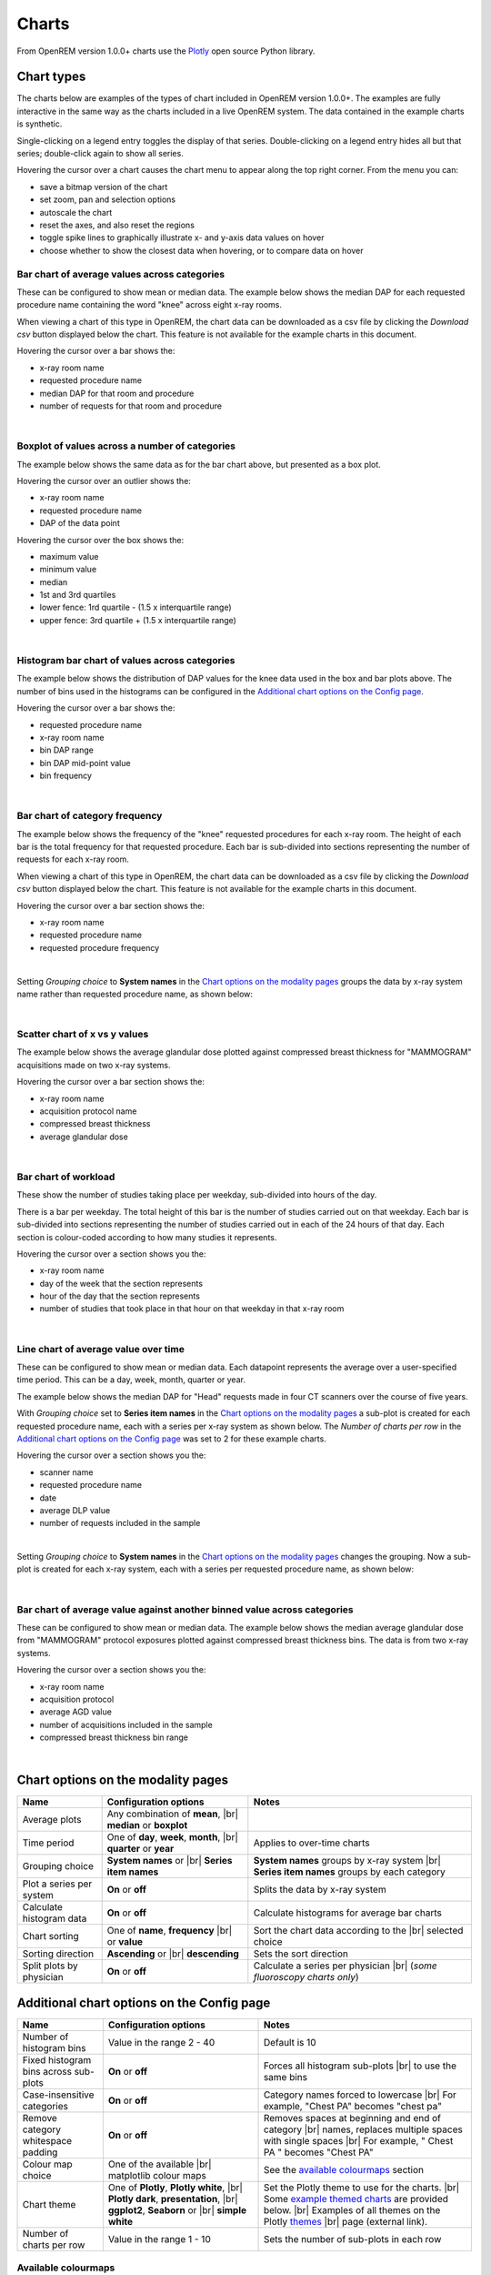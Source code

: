 ######
Charts
######

From OpenREM version 1.0.0+ charts use the Plotly_ open source Python library.

***********
Chart types
***********

The charts below are examples of the types of chart included in OpenREM version 1.0.0+. The examples are fully
interactive in the same way as the charts included in a live OpenREM system. The data contained in the example charts
is synthetic.

Single-clicking on a legend entry toggles the display of that series. Double-clicking on a legend entry hides all but
that series; double-click again to show all series.

Hovering the cursor over a chart causes the chart menu to appear along the top right corner. From the menu you can:

* save a bitmap version of the chart
* set zoom, pan and selection options
* autoscale the chart
* reset the axes, and also reset the  regions
* toggle spike lines to graphically illustrate x- and y-axis data values on hover
* choose whether to show the closest data when hovering, or to compare data on hover

=============================================
Bar chart of average values across categories
=============================================

These can be configured to show mean or median data. The example below shows the median DAP for each requested procedure
name containing the word "knee" across eight x-ray rooms.

When viewing a chart of this type in OpenREM, the chart data can be downloaded as a csv file by clicking the
*Download csv* button displayed below the chart. This feature is not available for the example charts in this document.

Hovering the cursor over a bar shows the:

* x-ray room name
* requested procedure name
* median DAP for that room and procedure
* number of requests for that room and procedure

.. raw:: html
   :file: charts/barchart.html

|

===============================================
Boxplot of values across a number of categories
===============================================

The example below shows the same data as for the bar chart above, but presented as a box plot.

Hovering the cursor over an outlier shows the:

* x-ray room name
* requested procedure name
* DAP of the data point

Hovering the cursor over the box shows the:

* maximum value
* minimum value
* median
* 1st and 3rd quartiles
* lower fence: 1rd quartile - (1.5 x interquartile range)
* upper fence: 3rd quartile + (1.5 x interquartile range)

.. raw:: html
   :file: charts/boxplot.html

|

===============================================
Histogram bar chart of values across categories
===============================================

The example below shows the distribution of DAP values for the knee data used in the box and bar plots above. The
number of bins used in the histograms can be configured in the `Additional chart options on the Config page`_.

Hovering the cursor over a bar shows the:

* requested procedure name
* x-ray room name
* bin DAP range
* bin DAP mid-point value
* bin frequency

.. raw:: html
   :file: charts/histogram.html

|

===============================
Bar chart of category frequency
===============================

The example below shows the frequency of the "knee" requested procedures for each x-ray room. The height of each bar is
the total frequency for that requested procedure. Each bar is sub-divided into sections representing the number of
requests for each x-ray room.

When viewing a chart of this type in OpenREM, the chart data can be downloaded as a csv file by clicking the
*Download csv* button displayed below the chart. This feature is not available for the example charts in this document.

Hovering the cursor over a bar section shows the:

* x-ray room name
* requested procedure name
* requested procedure frequency

.. raw:: html
   :file: charts/frequency.html

|

Setting *Grouping choice* to **System names** in the `Chart options on the modality pages`_ groups the data by x-ray
system name rather than requested procedure name, as shown below:

.. raw:: html
   :file: charts/frequency_group_by_system.html

|

==============================
Scatter chart of x vs y values
==============================

The example below shows the average glandular dose plotted against compressed breast thickness for "MAMMOGRAM"
acquisitions made on two x-ray systems.

Hovering the cursor over a bar section shows the:

* x-ray room name
* acquisition protocol name
* compressed breast thickness
* average glandular dose

.. raw:: html
   :file: charts/scatter.html

|

=====================
Bar chart of workload
=====================

These show the number of studies taking place per weekday, sub-divided into hours of the day.

There is a bar per weekday. The total height of this bar is the number of studies carried out on that weekday. Each
bar is sub-divided into sections representing the number of studies carried out in each of the 24 hours of that day.
Each section is colour-coded according to how many studies it represents.

Hovering the cursor over a section shows you the:

* x-ray room name
* day of the week that the section represents
* hour of the day that the section represents
* number of studies that took place in that hour on that weekday in that x-ray room

.. raw:: html
   :file: charts/workload.html

|

=====================================
Line chart of average value over time
=====================================

These can be configured to show mean or median data. Each datapoint represents the average over a user-specified time
period. This can be a day, week, month, quarter or year.

The example below shows the median DAP for "Head" requests made in four CT scanners over the course of five years.

With *Grouping choice* set to **Series item names** in the `Chart options on the modality pages`_ a sub-plot is created
for each requested procedure name, each with a series per x-ray system as shown below. The *Number of charts per row* in
the `Additional chart options on the Config page`_ was set to 2 for these example charts.

Hovering the cursor over a section shows you the:

* scanner name
* requested procedure name
* date
* average DLP value
* number of requests included in the sample

.. raw:: html
   :file: charts/overtime.html

|

Setting *Grouping choice* to **System names** in the `Chart options on the modality pages`_ changes the grouping. Now
a sub-plot is created for each x-ray system, each with a series per requested procedure name, as shown below:

.. raw:: html
   :file: charts/overtime_group_by_system.html

|

=========================================================================
Bar chart of average value against another binned value across categories
=========================================================================

These can be configured to show mean or median data. The example below shows the median average glandular dose from
"MAMMOGRAM" protocol exposures plotted against compressed breast thickness bins. The data is from two x-ray systems.

Hovering the cursor over a section shows you the:

* x-ray room name
* acquisition protocol
* average AGD value
* number of acquisitions included in the sample
* compressed breast thickness bin range

.. raw:: html
   :file: charts/binned_statistic.html

|

***********************************
Chart options on the modality pages
***********************************

========================== ========================================= ==================================================
Name                       Configuration options                     Notes
========================== ========================================= ==================================================
Average plots              Any combination of **mean**, |br|
                           **median** or **boxplot**
-------------------------- ----------------------------------------- --------------------------------------------------
Time period                One of **day**, **week**, **month**, |br| Applies to over-time charts
                           **quarter** or **year**
-------------------------- ----------------------------------------- --------------------------------------------------
Grouping choice            **System names** or |br|                  **System names** groups by x-ray system |br|
                           **Series item names**                     **Series item names** groups by each category
-------------------------- ----------------------------------------- --------------------------------------------------
Plot a series per system   **On** or **off**                         Splits the data by x-ray system
-------------------------- ----------------------------------------- --------------------------------------------------
Calculate histogram data   **On** or **off**                         Calculate histograms for average bar charts
-------------------------- ----------------------------------------- --------------------------------------------------
Chart sorting              One of **name**, **frequency** |br|       Sort the chart data according to the |br|
                           or **value**                              selected choice
-------------------------- ----------------------------------------- --------------------------------------------------
Sorting direction          **Ascending** or |br|                     Sets the sort direction
                           **descending**
-------------------------- ----------------------------------------- --------------------------------------------------
Split plots by physician   **On** or **off**                         Calculate a series per physician |br|
                                                                     (*some fluoroscopy charts only*)
========================== ========================================= ==================================================


*******************************************
Additional chart options on the Config page
*******************************************

========================================== ========================= ===================================================
Name                                       Configuration options     Notes
========================================== ========================= ===================================================
Number of histogram bins                   Value in the range 2 - 40 Default is 10
------------------------------------------ ------------------------- ---------------------------------------------------
Fixed histogram bins across sub-plots      **On** or **off**         Forces all histogram sub-plots |br|
                                                                     to use the same bins
------------------------------------------ ------------------------- ---------------------------------------------------
Case-insensitive categories                **On** or **off**         Category names forced to lowercase |br|
                                                                     For example, "Chest PA" becomes "chest pa"
------------------------------------------ ------------------------- ---------------------------------------------------
Remove category whitespace padding         **On** or **off**         Removes spaces at beginning and end of category |br|
                                                                     names, replaces multiple spaces with single spaces |br|
                                                                     For example, " Chest   PA " becomes "Chest PA"
------------------------------------------ ------------------------- ---------------------------------------------------
Colour map choice                          One of the available |br| See the `available colourmaps`_ section
                                           matplotlib colour maps
------------------------------------------ ------------------------- ---------------------------------------------------
Chart theme                                One of **Plotly**,        Set the Plotly theme to use for the charts. |br|
                                           **Plotly white**, |br|    Some `example themed charts`_ are provided below. |br|
                                           **Plotly dark**,          Examples of all themes on the Plotly themes_ |br|
                                           **presentation**, |br|    page (external link).
                                           **ggplot2**,
                                           **Seaborn** or |br|
                                           **simple white**
------------------------------------------ ------------------------- ---------------------------------------------------
Number of charts per row                   Value in the range 1 - 10 Sets the number of sub-plots in each row
========================================== ========================= ===================================================


.. _available colourmaps:

====================
Available colourmaps
====================

=================== ===========================
Name                Swatch
=================== ===========================
Red yellow blue     .. image:: img/RdYlBu.png
------------------- ---------------------------
Spectral            .. image:: img/Spectral.png
------------------- ---------------------------
Pink yellow green   .. image:: img/PiYG.png
------------------- ---------------------------
Purple green        .. image:: img/PRGn.png
------------------- ---------------------------
Brown green         .. image:: img/BrBG.png
------------------- ---------------------------
Purple orange       .. image:: img/PuOr.png
------------------- ---------------------------
Red blue            .. image:: img/RdBu.png
------------------- ---------------------------
Red grey            .. image:: img/RdGy.png
------------------- ---------------------------
Yellow green blue   .. image:: img/YlGnBu.png
------------------- ---------------------------
Yellow orange brown .. image:: img/YlOrBr.png
------------------- ---------------------------
Hot                 .. image:: img/hot.png
------------------- ---------------------------
Inferno             .. image:: img/inferno.png
------------------- ---------------------------
Magma               .. image:: img/magma.png
------------------- ---------------------------
Plasma              .. image:: img/plasma.png
------------------- ---------------------------
Viridis             .. image:: img/viridis.png
------------------- ---------------------------
Cividis             .. image:: img/Spectral.png
=================== ===========================


.. _example themed charts:

=====================
Some available themes
=====================

The example `Chart types`_ at the top of this document use the default Plotly theme. Below are some examples of other
available themes.

+++++++++++
Plotly dark
+++++++++++

.. raw:: html
   :file: charts/barchart_plotly_dark.html

|

++++++++++++
Presentation
++++++++++++

.. raw:: html
   :file: charts/barchart_presentation.html

|

++++++++++++
Simple white
++++++++++++

.. raw:: html
   :file: charts/barchart_simple_white.html

|

*******************
Available CT charts
*******************

====================================== ==============================================================================
Chart name                             Chart type
====================================== ==============================================================================
Acquisition frequency                  Bar chart of acquisition protocol frequency
-------------------------------------- ------------------------------------------------------------------------------
Acquisition DLP                        Bar chart of average DLP per acquisition protocol |br|
                                       Boxplot with data point per acquisition protocol |br|
                                       Histograms also plotted if *Calculate histogram data* **on**
-------------------------------------- ------------------------------------------------------------------------------
Acquisition CTDI\ :sub:`vol`           Bar chart of average CTDI\ :sub:`vol` per acquisition protocol |br|
                                       Boxplot with data point per acquisition protocol |br|
                                       Histograms also plotted if *Calculate histogram data* **on**
-------------------------------------- ------------------------------------------------------------------------------
Acquisition DLP over time              Line chart of average DLP over time |br|
                                       for each acquisition protocol
-------------------------------------- ------------------------------------------------------------------------------
Acquisition CTDI\ :sub:`vol` over time Line chart of average CTDI\ :sub:`vol` over time |br|
                                       for each acquisition protocol
-------------------------------------- ------------------------------------------------------------------------------
Acquisition DLP vs mass                Scatter chart of DLP vs patient mass for each acquisition protocol
-------------------------------------- ------------------------------------------------------------------------------
Acquisition CTDI\ :sub:`vol` vs mass   Scatter chart of CTDI\ :sub:`vol` vs patient mass for each |br|
                                       acquisition protocol
-------------------------------------- ------------------------------------------------------------------------------
Study frequency                        Bar chart of study description frequency
-------------------------------------- ------------------------------------------------------------------------------
Study DLP                              Bar chart of average DLP per study description |br|
                                       Boxplot with data point per study description |br|
                                       Histograms also plotted if *Calculate histogram data* **on**
-------------------------------------- ------------------------------------------------------------------------------
Study CTDI\ :sub:`vol`                 Bar chart of average CTDI\ :sub:`vol` per study description |br|
                                       Boxplot with data point per study description |br|
                                       Histograms also plotted if *Calculate histogram data* **on**
-------------------------------------- ------------------------------------------------------------------------------
Study events                           Bar chart of average number of radiation events per study description |br|
                                       Boxplot with data point per study description |br|
                                       Histograms also plotted if *Calculate histogram data* **on**
-------------------------------------- ------------------------------------------------------------------------------
Study DLP over time                    Line chart of average DLP over time |br|
                                       for each study description
-------------------------------------- ------------------------------------------------------------------------------
Study workload                         Bar chart of number of studies carried out on each day of the |br|
                                       week, with each bar sub-divided into hours of the day
-------------------------------------- ------------------------------------------------------------------------------
Requested procedure frequency          Bar chart of requested procedure name frequency
-------------------------------------- ------------------------------------------------------------------------------
Requested procedure DLP                Bar chart of average DLP per requested procedure name |br|
                                       Boxplot with data point per study description |br|
                                       Histograms also plotted if *Calculate histogram data* **on**
-------------------------------------- ------------------------------------------------------------------------------
Requested procedure events             Bar chart of average number of radiation events per requested procedure name |br|
                                       Boxplot with data point per study description |br|
                                       Histograms also plotted if *Calculate histogram data* **on**
-------------------------------------- ------------------------------------------------------------------------------
Requested procedure DLP over time      Line chart of average DLP over time |br|
                                       for each study description
====================================== ==============================================================================


*****************************
Available radiographic charts
*****************************

=============================== ==================================================================
Chart name                      Chart type
=============================== ==================================================================
Acquisition frequency           Bar chart of acquisition protocol frequency
------------------------------- ------------------------------------------------------------------
Acquisition DAP                 Bar chart of average DAP per acquisition protocol |br|
                                Boxplot with data point per acquisition protocol |br|
                                Histograms also plotted if *Calculate histogram data* **on**
------------------------------- ------------------------------------------------------------------
Acquisition mAs                 Bar chart of average mAs per acquisition protocol |br|
                                Boxplot with data point per acquisition protocol |br|
                                Histograms also plotted if *Calculate histogram data* **on**
------------------------------- ------------------------------------------------------------------
Acquisition kVp                 Bar chart of average kVp per acquisition protocol |br|
                                Boxplot with data point per acquisition protocol |br|
                                Histograms also plotted if *Calculate histogram data* **on**
------------------------------- ------------------------------------------------------------------
Acquisition DAP over time       Line chart of average DAP over time |br|
                                for each acquisition protocol
------------------------------- ------------------------------------------------------------------
Acquisition mAs over time       Line chart of average mAs over time |br|
                                for each acquisition protocol
------------------------------- ------------------------------------------------------------------
Acquisition kVp over time       Line chart of average kVp over time |br|
                                for each acquisition protocol
------------------------------- ------------------------------------------------------------------
Acquisition DAP vs mass         Scatter chart of DAP vs patient mass |br|
                                for each acquisition protocol
------------------------------- ------------------------------------------------------------------
Study frequency                 Bar chart of study description frequency
------------------------------- ------------------------------------------------------------------
Study DAP                       Bar chart of average DAP per study description |br|
                                Boxplot with data point per study description |br|
                                Histograms also plotted if *Calculate histogram data* **on**
------------------------------- ------------------------------------------------------------------
Study DAP vs mass               Scatter chart of DAP vs patient mass for each study description
------------------------------- ------------------------------------------------------------------
Study workload                  Bar chart of number of studies carried out on each day of the |br|
                                week, with each bar sub-divided into hours of the day
------------------------------- ------------------------------------------------------------------
Requested procedure frequency   Bar chart of requested procedure name frequency
------------------------------- ------------------------------------------------------------------
Requested procedure DAP         Bar chart of average DAP per requested procedure name |br|
                                Boxplot with data point per study description |br|
                                Histograms also plotted if *Calculate histogram data* **on**
------------------------------- ------------------------------------------------------------------
Requested procedure DAP vs mass Scatter chart of DAP vs patient mass |br|
                                for each requested procedure name
=============================== ==================================================================


****************************
Available fluoroscopy charts
****************************

================================= ===============================================================
Chart name                        Chart type
================================= ===============================================================
Study frequency                   Bar chart of study description frequency
--------------------------------- ---------------------------------------------------------------
Study DAP                         Bar chart of average DAP per study description |br|
                                  Boxplot with data point per study description |br|
                                  Histograms also plotted if *Calculate histogram data* **on**
--------------------------------- ---------------------------------------------------------------
Study DAP over time               Line chart of average DAP over time |br|
                                  for each study description
--------------------------------- ---------------------------------------------------------------
Study workload                    Bar chart of number of studies carried out on each day of the |br|
                                  week, with each bar sub-divided into hours of the day
--------------------------------- ---------------------------------------------------------------
Requested procedure frequency     Bar chart of requested procedure name frequency
--------------------------------- ---------------------------------------------------------------
Requested procedure DAP           Bar chart of average DAP per requested procedure name |br|
                                  Boxplot with data point per study description |br|
                                  Histograms also plotted if *Calculate histogram data* **on**
--------------------------------- ---------------------------------------------------------------
Requested procedure DAP over time Line chart of average DAP over time |br|
                                  for each study description
================================= ===============================================================


****************************
Available mammography charts
****************************

==================================== ===================================================================
Chart name                           Chart type
==================================== ===================================================================
Acquisition frequency                Bar chart of acquisition protocol frequency
------------------------------------ -------------------------------------------------------------------
Acquisition AGD                      Bar chart of average AGDP per acquisition protocol |br|
                                     Boxplot with data point per acquisition protocol |br|
                                     Histograms also plotted if *Calculate histogram data* **on**
------------------------------------ -------------------------------------------------------------------
Acquisition average AGD vs thickness Bar chart of average AGD for each of the following nine compressed |br|
                                     breast thickness bands: |br|
                                     min ≤ x < 20; 20 ≤ x < 30; 30 ≤ x < 40; 40 ≤ x < 50; 50 ≤ x < 60; |br|
                                     60 ≤ x < 70; 70 ≤ x < 80; 80 ≤ x < 90; 90 ≤ x < max
------------------------------------ -------------------------------------------------------------------
Acquisition AGD over time            Line chart of average AGD over time |br|
                                     for each acquisition protocol
------------------------------------ -------------------------------------------------------------------
Acquisition AGD vs thickness         Scatter chart of AGD vs compressed breast thickness |br|
                                     for each acquisition protocol
------------------------------------ -------------------------------------------------------------------
Acquisition mAs vs thickness         Scatter chart of mAs vs compressed breast thickness |br|
                                     for each acquisition protocol
------------------------------------ -------------------------------------------------------------------
Acquisition kVp vs thickness         Scatter chart of kVp vs compressed breast thickness |br|
                                     for each acquisition protocol
------------------------------------ -------------------------------------------------------------------
Study workload                       Bar chart of number of studies carried out on each day of the |br|
                                     week, with each bar sub-divided into hours of the day
==================================== ===================================================================

.. _Plotly: https://plotly.com/python/

.. _Pandas: https://pandas.pydata.org/

.. _themes: https://plotly.com/python/templates/

.. |br| raw:: html

    <br>
